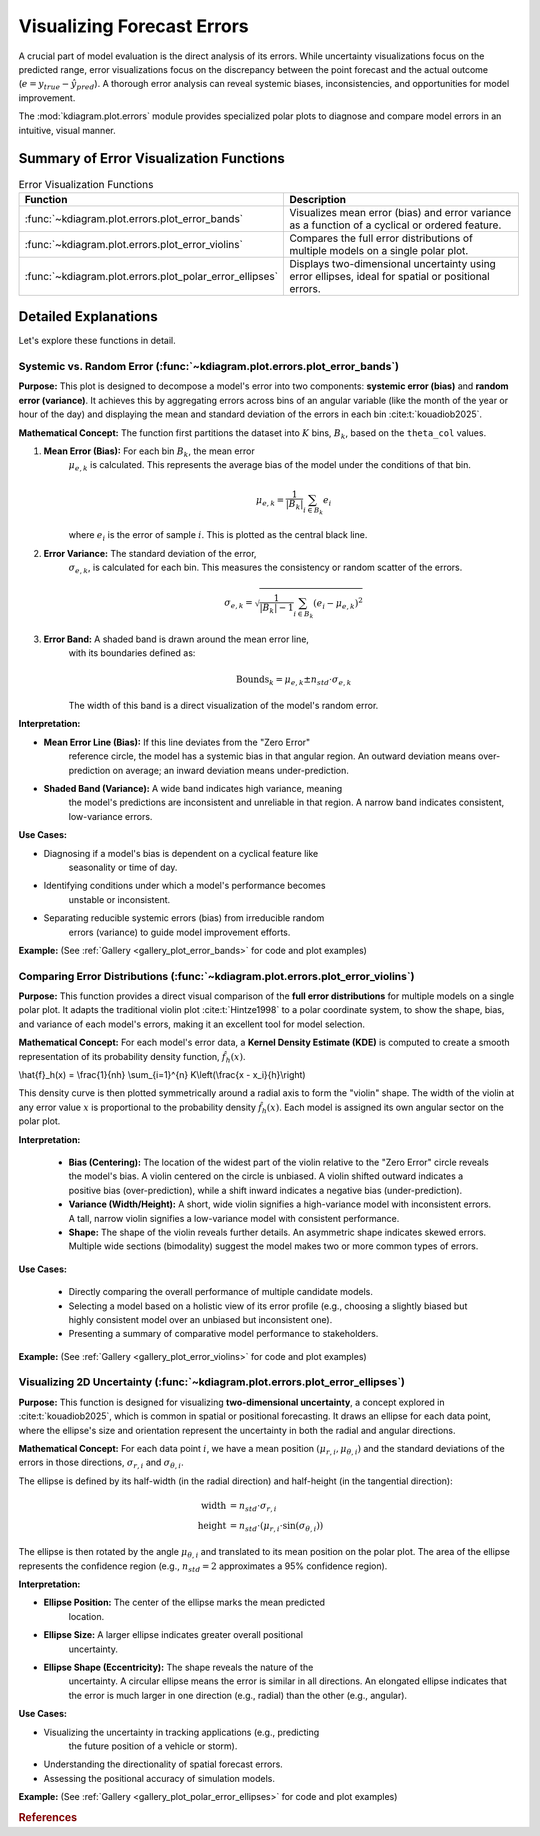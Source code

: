 .. _userguide_errors:

=======================================
Visualizing Forecast Errors
=======================================

A crucial part of model evaluation is the direct analysis of its
errors. While uncertainty visualizations focus on the predicted range,
error visualizations focus on the discrepancy between the point
forecast and the actual outcome (:math:`e = y_{true} - \hat{y}_{pred}`).
A thorough error analysis can reveal systemic biases, inconsistencies,
and opportunities for model improvement.

The :mod:`kdiagram.plot.errors` module provides specialized polar plots
to diagnose and compare model errors in an intuitive, visual manner.

Summary of Error Visualization Functions
------------------------------------------

.. list-table:: Error Visualization Functions
    :widths: 40 60
    :header-rows: 1

    *   - Function
        - Description
    *   - :func:`~kdiagram.plot.errors.plot_error_bands`
        - Visualizes mean error (bias) and error variance as a function
          of a cyclical or ordered feature.
    *   - :func:`~kdiagram.plot.errors.plot_error_violins`
        - Compares the full error distributions of multiple models on a
          single polar plot.
    *   - :func:`~kdiagram.plot.errors.plot_polar_error_ellipses`
        - Displays two-dimensional uncertainty using error ellipses,
          ideal for spatial or positional errors.

Detailed Explanations
-----------------------

Let's explore these functions in detail.

.. _ug_plot_error_bands:

Systemic vs. Random Error (:func:`~kdiagram.plot.errors.plot_error_bands`)
~~~~~~~~~~~~~~~~~~~~~~~~~~~~~~~~~~~~~~~~~~~~~~~~~~~~~~~~~~~~~~~~~~~~~~~~~~~~~~

**Purpose:**
This plot is designed to decompose a model's error into two components:
**systemic error (bias)** and **random error (variance)**. It achieves
this by aggregating errors across bins of an angular variable (like
the month of the year or hour of the day) and displaying the mean and
standard deviation of the errors in each bin :cite:t:`kouadiob2025`.

**Mathematical Concept:**
The function first partitions the dataset into :math:`K` bins,
:math:`B_k`, based on the ``theta_col`` values.

1. **Mean Error (Bias):** For each bin :math:`B_k`, the mean error
    :math:`\mu_{e,k}` is calculated. This represents the average bias
    of the model under the conditions of that bin.

    .. math::

       \mu_{e,k} = \frac{1}{|B_k|} \sum_{i \in B_k} e_i

    where :math:`e_i` is the error of sample :math:`i`. This is plotted
    as the central black line.

2. **Error Variance:** The standard deviation of the error,
    :math:`\sigma_{e,k}`, is calculated for each bin. This measures the
    consistency or random scatter of the errors.

    .. math::

       \sigma_{e,k} = \sqrt{\frac{1}{|B_k|-1} \sum_{i \in B_k} (e_i - \mu_{e,k})^2}

3. **Error Band:** A shaded band is drawn around the mean error line,
    with its boundaries defined as:

    .. math::

       \text{Bounds}_k = \mu_{e,k} \pm n_{std} \cdot \sigma_{e,k}

    The width of this band is a direct visualization of the model's
    random error.

**Interpretation:**

* **Mean Error Line (Bias):** If this line deviates from the "Zero Error"
    reference circle, the model has a systemic bias in that angular region.
    An outward deviation means over-prediction on average; an inward
    deviation means under-prediction.
* **Shaded Band (Variance):** A wide band indicates high variance, meaning
    the model's predictions are inconsistent and unreliable in that region.
    A narrow band indicates consistent, low-variance errors.

**Use Cases:**

* Diagnosing if a model's bias is dependent on a cyclical feature like
    seasonality or time of day.
* Identifying conditions under which a model's performance becomes
    unstable or inconsistent.
* Separating reducible systemic errors (bias) from irreducible random
    errors (variance) to guide model improvement efforts.

**Example:**
(See :ref:`Gallery <gallery_plot_error_bands>` for code and plot examples)

.. raw:: html

    <hr>

.. _ug_plot_error_violins:

Comparing Error Distributions (:func:`~kdiagram.plot.errors.plot_error_violins`)
~~~~~~~~~~~~~~~~~~~~~~~~~~~~~~~~~~~~~~~~~~~~~~~~~~~~~~~~~~~~~~~~~~~~~~~~~~~~~~~~~~

**Purpose:**
This function provides a direct visual comparison of the **full error
distributions** for multiple models on a single polar plot. It adapts the 
traditional violin plot :cite:t:`Hintze1998` to a polar coordinate system, 
to show the shape, bias, and variance of each model's errors, making it an
excellent tool for model selection.

**Mathematical Concept:**
For each model's error data, a **Kernel Density Estimate (KDE)** is
computed to create a smooth representation of its probability density
function, :math:`\hat{f}_h(x)`.

.. math::

\\hat{f}_h(x) = \\frac{1}{nh} \\sum_{i=1}^{n} K\\left(\\frac{x - x_i}{h}\\right)

This density curve is then plotted symmetrically around a radial axis to
form the "violin" shape. The width of the violin at any error value
:math:`x` is proportional to the probability density :math:`\hat{f}_h(x)`.
Each model is assigned its own angular sector on the polar plot.

**Interpretation:**

  * **Bias (Centering):** The location of the widest part of the violin
    relative to the "Zero Error" circle reveals the model's bias. A violin
    centered on the circle is unbiased. A violin shifted outward indicates
    a positive bias (over-prediction), while a shift inward indicates a
    negative bias (under-prediction).
  * **Variance (Width/Height):** A short, wide violin signifies a
    high-variance model with inconsistent errors. A tall, narrow violin
    signifies a low-variance model with consistent performance.
  * **Shape:** The shape of the violin reveals further details. An
    asymmetric shape indicates skewed errors. Multiple wide sections
    (bimodality) suggest the model makes two or more common types of errors.

**Use Cases:**

  * Directly comparing the overall performance of multiple candidate models.
  * Selecting a model based on a holistic view of its error profile
    (e.g., choosing a slightly biased but highly consistent model over an
    unbiased but inconsistent one).
  * Presenting a summary of comparative model performance to stakeholders.

**Example:**
(See :ref:`Gallery <gallery_plot_error_violins>` for code and plot examples)

.. raw:: html

    <hr>

.. _ug_plot_polar_error_ellipses:

Visualizing 2D Uncertainty (:func:`~kdiagram.plot.errors.plot_error_ellipses`)
~~~~~~~~~~~~~~~~~~~~~~~~~~~~~~~~~~~~~~~~~~~~~~~~~~~~~~~~~~~~~~~~~~~~~~~~~~~~~~~~

**Purpose:**
This function is designed for visualizing **two-dimensional uncertainty**,
a concept explored in :cite:t:`kouadiob2025`,  which is common in spatial
or positional forecasting. It draws an ellipse for each data point, where 
the ellipse's size and orientation represent the uncertainty in both the 
radial and angular directions.

**Mathematical Concept:**
For each data point :math:`i`, we have a mean position
:math:`(\mu_{r,i}, \mu_{\theta,i})` and the standard deviations of the
errors in those directions, :math:`\sigma_{r,i}` and
:math:`\sigma_{\theta,i}`.

The ellipse is defined by its half-width (in the radial direction) and
half-height (in the tangential direction):

.. math::

   \text{width} &= n_{std} \cdot \sigma_{r,i} \\
   \text{height} &= n_{std} \cdot (\mu_{r,i} \cdot \sin(\sigma_{\theta,i}))

The ellipse is then rotated by the angle :math:`\mu_{\theta,i}` and
translated to its mean position on the polar plot. The area of the
ellipse represents the confidence region (e.g., :math:`n_{std}=2`
approximates a 95% confidence region).

**Interpretation:**

* **Ellipse Position:** The center of the ellipse marks the mean predicted
    location.
* **Ellipse Size:** A larger ellipse indicates greater overall positional
    uncertainty.
* **Ellipse Shape (Eccentricity):** The shape reveals the nature of the
    uncertainty. A circular ellipse means the error is similar in all
    directions. An elongated ellipse indicates that the error is much
    larger in one direction (e.g., radial) than the other (e.g., angular).

**Use Cases:**

* Visualizing the uncertainty in tracking applications (e.g., predicting
    the future position of a vehicle or storm).
* Understanding the directionality of spatial forecast errors.
* Assessing the positional accuracy of simulation models.

**Example:**
(See :ref:`Gallery <gallery_plot_polar_error_ellipses>` for code and plot examples)


.. raw:: html

    <hr>
    
.. rubric:: References

.. bibliography::
   :style: plain